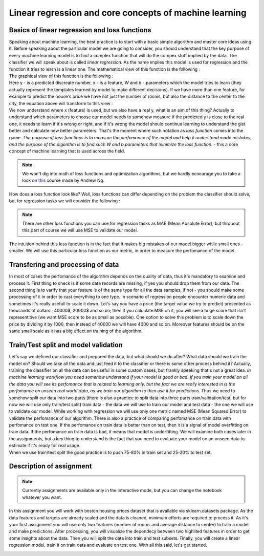 Linear regression and core concepts of machine learning
^^^^^^^^^^^^^^^^^^^^^^^^^^^^^^^^^^^^^^^^^^^^^^^^^^^^^^^
Basics of linear regression and loss functions
==============================================

| Speaking about machine learning, the best practice is to start with a basic simple algorithm and master core ideas using it. Before speaking about the particular model we are going to consider, you should understand that the key purpose of every machine learning model is to find a complex function that will do the compex stuff implied by the data. The classifier we will speak about is called *linear regression*.  As the name implies this model is used for regression and the function it tries to learn is a linear one. The mathematical view of this function is the following : 
.. image:: linearform.png
  :width: 150
  :align: center
  :alt:  Linear regression formula

| The graphical view of this function is the following :

.. image:: reg.png
  :width: 400
  :align: center
  :alt: Linear regression 

| Here y - is a predicted discreate number, x - is a feature, W and b - parameters which the model tries to learn (they actually represent the templates learned by model to make different decisions). If we have more than one feature, for example to predict the house's price we have not just the number of rooms, but also the distance to the center to the city, the equation above will transform to this view : 

.. image:: linearform2.png
  :width: 200
  :align: center
  :alt:  Linear regression formula

| We now understand where x (feature) is used, but we also have a real y, what is an aim of this thing? Actually to understand which parameters to choose our model needs to somehow measure if the predicted y is close to the real one, it needs to learn if it's wrong or right, and if it's wrong the model should continue learning to understand the gist better and calculate new better parameters. That's the moment where such notation as *loss function* comes into the game. `The purpose of loss functions is to measure the perfomance of the model and help it understand made mistakes, and the purpose of the algorithm is to find such W and b parameters that minimize the loss function.` - this a core concept of machine learning that is used across the field. 
 
.. note:: We won't dig into math of loss functions and optimization algorithms, but we hardly ecnourage you to take a look on `this <https://www.coursera.org/learn/machine-learning?>`_ course made by Andrew Ng. 

| How does a loss function look like? Well, loss functions can differ depending on the problem the classifier should solve, but for regression tasks we will consider the following :
 
.. rubric:: MSE (Mean Squared Error): 

  .. image:: mse.png
  :width: 200
  :align: center
  :alt:  Linear regression formula


.. note:: There are other loss functions you can use for regression tasks as MAE (Mean Absolute Error), but throuout this part of course we will use MSE to validate our model. 

| The intuition behind this loss function is in the fact that it makes big mistakes of our model bigger while small ones - smaller. We will use this particular loss function as our metric, in order to measure the perfomance of the model.


Transfering and processing of data
==================================

| In most of cases the perfomance of the algorithm depends on the quality of data, thus it's mandatory to examine and process it. First thing to check is if some data records are missing, if yes you should drop them from our data. The second thing is to varify that your feature is of the same type for all the data samples, if not - you should make some processing of it in order to cast everything to one type. In scenario of regression people encounter numeric data and sometimes it's really usefull to scale it down. Let's say you have a price (the target value we try to predict) presented as thousands of dollars : 40000$, 20000$ and so on; then if you calculate MSE on it, you will see a huge score that isn't representitive (we want MSE score to be as small as possible). One option to solve this problem is to scale down the price by dividing it by 1000, then instead of 40000 we will have 4000 and so on. Moreover features should be on the same small scale as it has a big effect on training of the algorithm. 


Train/Test split and model validation
=====================================

| Let's say we defined our classifier and prepared the data, but what should we do after? What data should we train the model on? Should we take all the data and just feed it to the classifier or there is some other process behind it? Actually, training the classifier on all the data can be useful in some custom cases, but frankly speeking that's not a great idea. *In machine learning workflow you need somehow understand if your model is good or bad. If you train your model on all the data you will see its perfomance that is related to learning only, but the fact we are really interested in is the perfomance on unseen real world data, as we train our algorithm to then use it for predictions*. Thus we need to somehow split our data into two parts (there is also a practice to split data into three parts train/validation/test, but for now we will use only train/test split) train data - the data we will use to train our model and test data - the one we will use to validate our model.  While working with regression we will use only one metric named MSE (Mean Squared Error) to validate the perfomance of our algorithm. There is also a practice of comparing perfomance on train data with perfomance on test one. If the perfomance on train data is better than on test, then it is a signal of model overfitting on train data. If the perfomance on train data is bad, it means that model is underfitting. We will examine both cases later in the assignments, but a key thing to understand is the fact that you need to evaluate your model on an unseen data to estimate if it's ready for real usage. 


.. image:: traintest.png
  :width: 400
  :align: center


| When we use train/test split the good practice is to push 75-80% in train set and 25-20% to test set. 


Description of assignment
=========================

.. note:: Currently assignments are available only in the interactive mode, but you can change the notebook whatever you want. 

In this assignment you will work with boston housing prices dataset that is available via sklearn.datasets package. As the data features and targets are already scaled and the data is cleaned, minimum efforts are required to process it. As it's your first assignment you will use only two features (number of rooms and average distance to center) to train a model and make predictions. After processing, you will visualize the dependecy between two highlited features in order to get some insights about the data. Then you will split the data into train and test subsets. Finally, you will create a linear regression model, train it on train data and evaluate on test one. With all this said, let's get started.  

.. image:: https://colab.research.google.com/assets/colab-badge.svg
  :target: https://colab.research.google.com/github/HikkaV/VNTU-ML-Courses/blob/master/assignments/machine_learning/assignment_1/assignment_1.ipynb
  :width: 150
  :align: right
  :alt:  Assignment 1